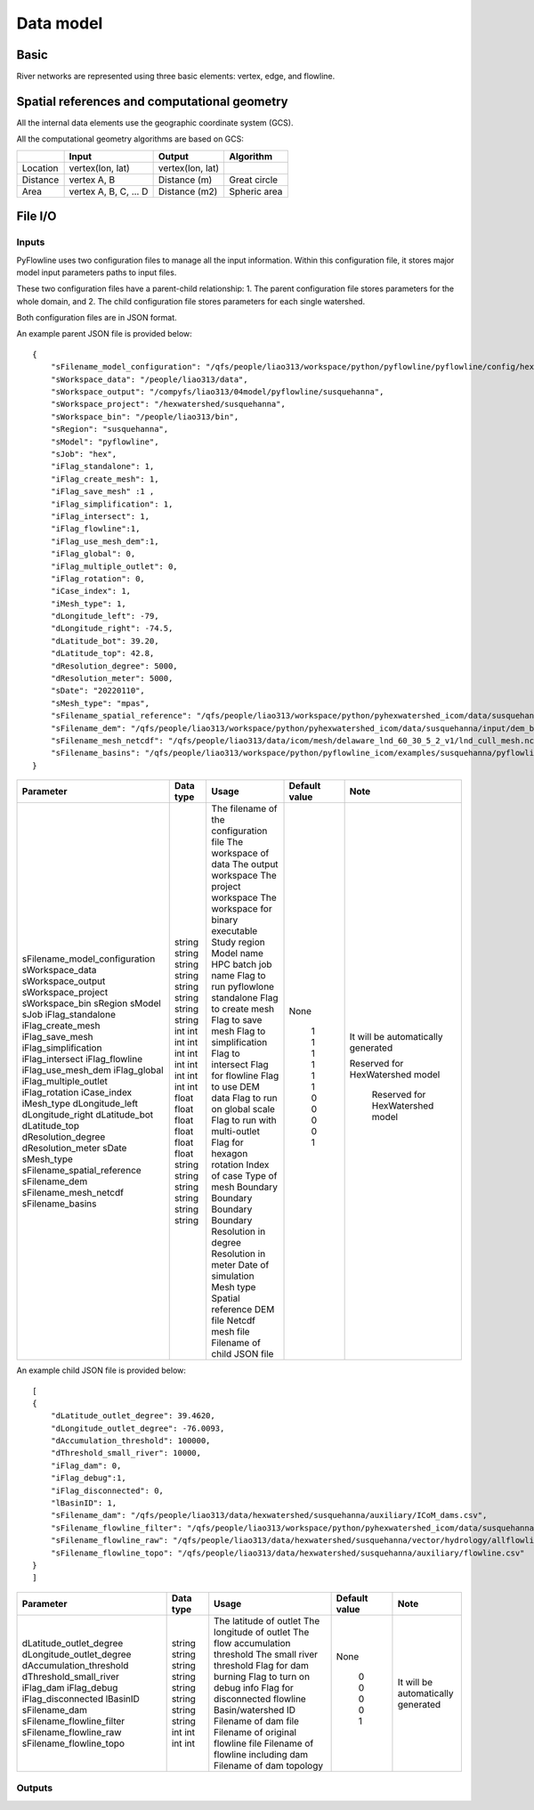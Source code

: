 ##########
Data model
##########

*********
Basic
*********

River networks are represented using three basic elements: vertex, edge, and flowline.

.. image:: ../../figures/basic_element.png
  :width: 400
  :alt: Basic element


****************************************************
Spatial references and computational geometry
****************************************************

All the internal data elements use the geographic coordinate system (GCS).

All the computational geometry algorithms are based on GCS:

+------------------------+-----------------------+-------------------+--------------+
|                        | Input                 | Output            | Algorithm    |
|                        |                       |                   |              |
+========================+=======================+===================+==============+
| Location               | vertex(lon, lat)      |  vertex(lon, lat) |              |
+------------------------+-----------------------+-------------------+--------------+
| Distance               | vertex A, B           | Distance (m)      | Great circle |
+------------------------+-----------------------+-------------------+--------------+
| Area                   | vertex A, B, C, ... D | Distance (m2)     | Spheric area |
+------------------------+-----------------------+-------------------+--------------+


*********
File I/O
*********

==============================
Inputs
==============================

PyFlowline uses two configuration files to manage all the input information. Within this configuration file, it stores major model input parameters paths to input files. 

These two configuration files have a parent-child relationship:
1. The parent configuration file stores parameters for the whole domain, and
2. The child configuration file stores parameters for each single watershed.

Both configuration files are in JSON format.

An example parent JSON file is provided below:

::

    {
        "sFilename_model_configuration": "/qfs/people/liao313/workspace/python/pyflowline/pyflowline/config/hexwatershed_susquehanna_mpas.json",
        "sWorkspace_data": "/people/liao313/data",    
        "sWorkspace_output": "/compyfs/liao313/04model/pyflowline/susquehanna",
        "sWorkspace_project": "/hexwatershed/susquehanna",
        "sWorkspace_bin": "/people/liao313/bin",
        "sRegion": "susquehanna",
        "sModel": "pyflowline",
        "sJob": "hex",   
        "iFlag_standalone": 1,      
        "iFlag_create_mesh": 1,
        "iFlag_save_mesh" :1 ,
        "iFlag_simplification": 1,
        "iFlag_intersect": 1,
        "iFlag_flowline":1,
        "iFlag_use_mesh_dem":1,
        "iFlag_global": 0,
        "iFlag_multiple_outlet": 0,
        "iFlag_rotation": 0, 
        "iCase_index": 1,
        "iMesh_type": 1,    
        "dLongitude_left": -79,
        "dLongitude_right": -74.5,
        "dLatitude_bot": 39.20,
        "dLatitude_top": 42.8,
        "dResolution_degree": 5000,
        "dResolution_meter": 5000,    
        "sDate": "20220110",        
        "sMesh_type": "mpas",       
        "sFilename_spatial_reference": "/qfs/people/liao313/workspace/python/pyhexwatershed_icom/data/susquehanna/input/boundary_proj_buff.shp",
        "sFilename_dem": "/qfs/people/liao313/workspace/python/pyhexwatershed_icom/data/susquehanna/input/dem_buff_ext.tif",     
        "sFilename_mesh_netcdf": "/qfs/people/liao313/data/icom/mesh/delaware_lnd_60_30_5_2_v1/lnd_cull_mesh.nc",    
        "sFilename_basins": "/qfs/people/liao313/workspace/python/pyflowline_icom/examples/susquehanna/pyflowline_susquehanna_basins.json"
    }

+--------------------------------+------------+-----------------------------------------+----------------+-------------------------------------+
| Parameter                      | Data type  | Usage                                   | Default value  | Note                                |
+================================+============+=========================================+================+=====================================+
| sFilename_model_configuration  | string     | The filename of the configuration file  | None           | It will be automatically generated  |
| sWorkspace_data                | string     | The workspace of data                   |                |                                     |
| sWorkspace_output              | string     | The output workspace                    |                |                                     |
| sWorkspace_project             | string     | The project workspace                   |                |                                     |
| sWorkspace_bin                 | string     | The workspace for binary executable     |                | Reserved for HexWatershed model     |
| sRegion                        | string     | Study region                            |                |                                     |
| sModel                         | string     | Model name                              |                |                                     |
| sJob                           | string     | HPC batch job name                      |                |                                     |
| iFlag_standalone               | int        | Flag to run pyflowlone standalone       |  1             |                                     |
| iFlag_create_mesh              | int        | Flag to create mesh                     |  1             |                                     |
| iFlag_save_mesh                | int        | Flag to save mesh                       |  1             |                                     |
| iFlag_simplification           | int        | Flag to simplification                  |  1             |                                     |
| iFlag_intersect                | int        | Flag to intersect                       |  1             |                                     |
| iFlag_flowline                 | int        | Flag for flowline                       |  1             |                                     |
| iFlag_use_mesh_dem             | int        | Flag to use DEM data                    |  0             |                                     |
| iFlag_global                   | int        | Flag to run on global scale             |  0             |                                     |
| iFlag_multiple_outlet          | int        | Flag to run with multi-outlet           |  0             |                                     |
| iFlag_rotation                 | int        | Flag for hexagon rotation               |  0             |                                     |
| iCase_index                    | int        | Index of case                           |  1             |                                     |
| iMesh_type                     | int        | Type of mesh                            |                |                                     |
| dLongitude_left                | float      | Boundary                                |                |                                     |
| dLongitude_right               | float      | Boundary                                |                |                                     |
| dLatitude_bot                  | float      | Boundary                                |                |                                     |
| dLatitude_top                  | float      | Boundary                                |                |                                     |
| dResolution_degree             | float      | Resolution in degree                    |                |                                     |
| dResolution_meter              | float      | Resolution in meter                     |                |                                     |
| sDate                          | string     | Date of simulation                      |                |                                     |
| sMesh_type                     | string     | Mesh type                               |                |                                     |
| sFilename_spatial_reference    | string     | Spatial reference                       |                |                                     |
| sFilename_dem                  | string     | DEM file                                |                |  Reserved for HexWatershed model    |
| sFilename_mesh_netcdf          | string     | Netcdf mesh file                        |                |                                     |
| sFilename_basins               | string     | Filename of child JSON file             |                |                                     |
+--------------------------------+------------+-----------------------------------------+----------------+-------------------------------------+


An example child JSON file is provided below:

::

    [
    {
        "dLatitude_outlet_degree": 39.4620,
        "dLongitude_outlet_degree": -76.0093,    
        "dAccumulation_threshold": 100000,
        "dThreshold_small_river": 10000,
        "iFlag_dam": 0,
        "iFlag_debug":1,
        "iFlag_disconnected": 0,
        "lBasinID": 1,
        "sFilename_dam": "/qfs/people/liao313/data/hexwatershed/susquehanna/auxiliary/ICoM_dams.csv",
        "sFilename_flowline_filter": "/qfs/people/liao313/workspace/python/pyhexwatershed_icom/data/susquehanna/input/flowline.geojson",
        "sFilename_flowline_raw": "/qfs/people/liao313/data/hexwatershed/susquehanna/vector/hydrology/allflowline.shp",
        "sFilename_flowline_topo": "/qfs/people/liao313/data/hexwatershed/susquehanna/auxiliary/flowline.csv"
    }
    ]

+--------------------------------+------------+-----------------------------------------+----------------+-------------------------------------+
| Parameter                      | Data type  | Usage                                   | Default value  | Note                                |
+================================+============+=========================================+================+=====================================+
| dLatitude_outlet_degree        | string     | The latitude of outlet                  | None           | It will be automatically generated  |
| dLongitude_outlet_degree       | string     | The longitude of outlet                 |                |                                     |
| dAccumulation_threshold        | string     | The flow accumulation threshold         |                |                                     |
| dThreshold_small_river         | string     | The small river threshold               |                |                                     |
| iFlag_dam                      | string     | Flag for dam burning                    |  0             |                                     |
| iFlag_debug                    | string     | Flag to turn on debug info              |  0             |                                     |
| iFlag_disconnected             | string     | Flag for disconnected flowline          |  0             |                                     |
| lBasinID                       | string     | Basin/watershed ID                      |  0             |                                     |
| sFilename_dam                  | int        | Filename of dam file                    |  1             |                                     |
| sFilename_flowline_filter      | int        | Filename of original flowline file      |                |                                     |
| sFilename_flowline_raw         | int        | Filename of flowline including dam      |                |                                     |
| sFilename_flowline_topo        | int        | Filename of dam topology                |                |                                     |
+--------------------------------+------------+-----------------------------------------+----------------+-------------------------------------+


==============================
Outputs
==============================